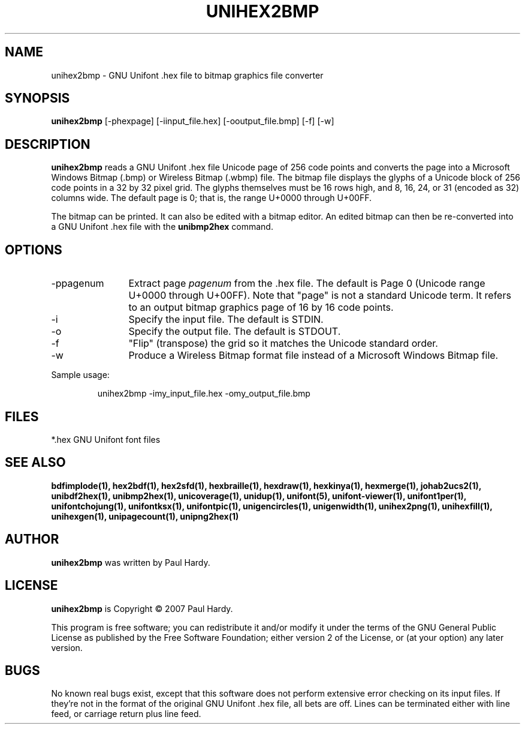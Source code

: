 .TH UNIHEX2BMP 1 "2007 Dec 31"
.SH NAME
unihex2bmp \- GNU Unifont .hex file to bitmap graphics file converter
.SH SYNOPSIS
.br
.B unihex2bmp
[-phexpage] [-iinput_file.hex] [-ooutput_file.bmp] [-f] [-w]
.SH DESCRIPTION
.B unihex2bmp
reads a GNU Unifont .hex file Unicode page of 256 code points
and converts the page into a Microsoft Windows Bitmap (.bmp) or
Wireless Bitmap (.wbmp) file.  The bitmap file displays the glyphs
of a Unicode block of 256 code points in a 32 by 32 pixel grid.
The glyphs themselves must be 16 rows high, and 8, 16, 24, or 31
(encoded as 32) columns wide. The default page is 0; that is, the
range U+0000 through U+00FF.
.PP
The bitmap can be printed.  It can also be edited with a bitmap editor.
An edited bitmap can then be re-converted into a GNU Unifont .hex file
with the
.B unibmp2hex
command.
.SH OPTIONS
.TP 12
-ppagenum
Extract page
.I pagenum
from the .hex file.  The default is Page 0 (Unicode range
U+0000 through U+00FF).  Note that "page" is not a standard
Unicode term.  It refers to an output bitmap graphics page of
16 by 16 code points.
.TP
-i
Specify the input file. The default is STDIN.
.TP
-o
Specify the output file. The default is STDOUT.
.TP
-f
"Flip" (transpose) the grid so it matches the Unicode standard order.
.TP
-w
Produce a Wireless Bitmap format file instead of a Microsoft Windows
Bitmap file.
.PP
Sample usage:
.PP
.RS
unihex2bmp -imy_input_file.hex -omy_output_file.bmp
.RE
.SH FILES
*.hex GNU Unifont font files
.SH SEE ALSO
.BR bdfimplode(1),
.BR hex2bdf(1),
.BR hex2sfd(1),
.BR hexbraille(1),
.BR hexdraw(1),
.BR hexkinya(1),
.BR hexmerge(1),
.BR johab2ucs2(1),
.BR unibdf2hex(1),
.BR unibmp2hex(1),
.BR unicoverage(1),
.BR unidup(1),
.BR unifont(5),
.BR unifont-viewer(1),
.BR unifont1per(1),
.BR unifontchojung(1),
.BR unifontksx(1),
.BR unifontpic(1),
.BR unigencircles(1),
.BR unigenwidth(1),
.BR unihex2png(1),
.BR unihexfill(1),
.BR unihexgen(1),
.BR unipagecount(1),
.BR unipng2hex(1)
.SH AUTHOR
.B unihex2bmp
was written by Paul Hardy.
.SH LICENSE
.B unihex2bmp
is Copyright \(co 2007 Paul Hardy.
.PP
This program is free software; you can redistribute it and/or modify
it under the terms of the GNU General Public License as published by
the Free Software Foundation; either version 2 of the License, or
(at your option) any later version.
.SH BUGS
No known real bugs exist, except that this software does not perform
extensive error checking on its input files.  If they're not in the
format of the original GNU Unifont .hex file, all bets are off.
Lines can be terminated either with line feed, or
carriage return plus line feed.
